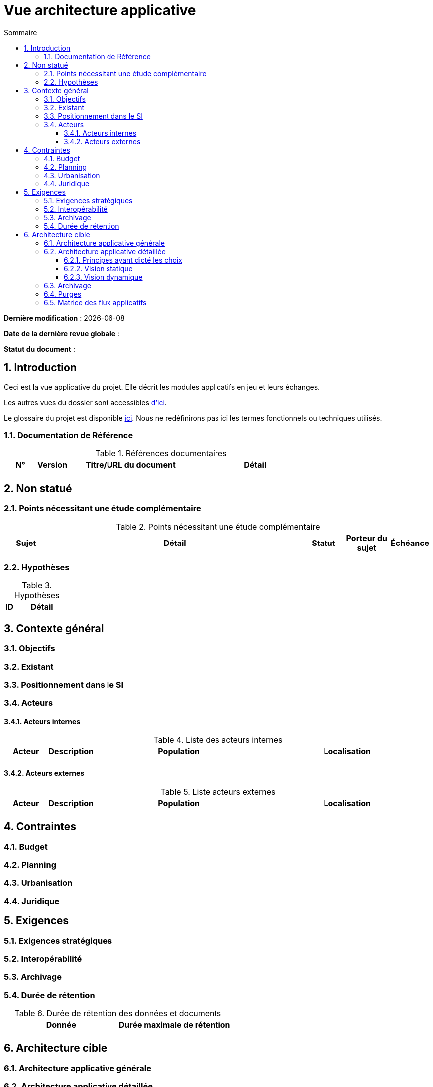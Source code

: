 
# Vue architecture applicative
:sectnumlevels: 4
:toclevels: 4
:sectnums: 4
:toc: left
:icons: font
:toc-title: Sommaire

*Dernière modification* : {docdate} 

*Date de la dernière revue globale* : 

*Statut du document* :  


## Introduction

Ceci est la vue applicative du projet. Elle décrit les modules applicatifs en jeu et leurs échanges.

Les autres vues du dossier sont accessibles link:./README.adoc[d'ici].

Le glossaire du projet est disponible link:glossaire.adoc[ici]. Nous ne redéfinirons pas ici les termes fonctionnels ou techniques utilisés.

### Documentation de Référence

.Références documentaires
[cols="1,1,4,4"]
|===
|N°|Version|Titre/URL du document|Détail

|
|
|
|

|===

## Non statué

### Points nécessitant une étude complémentaire

.Points nécessitant une étude complémentaire
[cols="1,6,1,1,1"]
|===
|Sujet| Détail | Statut| Porteur du sujet  | Échéance

|===


### Hypothèses

.Hypothèses
[cols="1,6"]
|====
|ID|Détail

|====

## Contexte général

### Objectifs

### Existant

### Positionnement dans le SI

### Acteurs

#### Acteurs internes 

.Liste des acteurs internes
[cols="1,1,4,4"]
|===
|Acteur|Description|Population|Localisation 

|
|
|
|

|===

#### Acteurs externes

.Liste acteurs externes
[cols="1,1,4,4"]
|===
|Acteur|Description|Population|Localisation

| 
|
|
|

|===

## Contraintes

### Budget

### Planning

### Urbanisation

### Juridique

## Exigences

### Exigences stratégiques

### Interopérabilité

### Archivage

### Durée de rétention

.Durée de rétention des données et documents
[cols="1e,1e"]
|====
| Donnée | Durée maximale de rétention

|
|

|====

## Architecture cible

### Architecture applicative générale

### Architecture applicative détaillée

#### Principes ayant dicté les choix

#### Vision statique

#### Vision dynamique

### Archivage

### Purges

### Matrice des flux applicatifs

.Matrice de flux applicatifs
[cols='1,3,1,1,1']
|====
|Source|Destination|Type de réseau|Protocole| Mode.footnote:[(L)ecture, (E)criture ou Lecture/Ecriture (LE), (A)ppel (vers un système stateless)]


|====